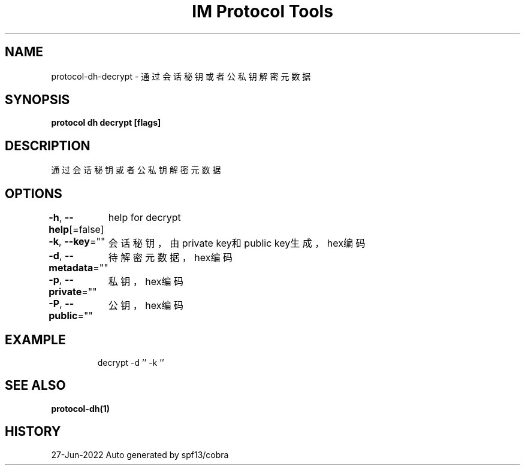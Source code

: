 .nh
.TH "IM Protocol Tools" "1" "Jun 2022" "Auto generated by spf13/cobra" ""

.SH NAME
.PP
protocol-dh-decrypt - 通过会话秘钥或者公私钥解密元数据


.SH SYNOPSIS
.PP
\fBprotocol dh decrypt [flags]\fP


.SH DESCRIPTION
.PP
通过会话秘钥或者公私钥解密元数据


.SH OPTIONS
.PP
\fB-h\fP, \fB--help\fP[=false]
	help for decrypt

.PP
\fB-k\fP, \fB--key\fP=""
	会话秘钥，由private key和public key生成，hex编码

.PP
\fB-d\fP, \fB--metadata\fP=""
	待解密元数据，hex编码

.PP
\fB-p\fP, \fB--private\fP=""
	私钥，hex编码

.PP
\fB-P\fP, \fB--public\fP=""
	公钥，hex编码


.SH EXAMPLE
.PP
.RS

.nf
decrypt -d '' -k ''

.fi
.RE


.SH SEE ALSO
.PP
\fBprotocol-dh(1)\fP


.SH HISTORY
.PP
27-Jun-2022 Auto generated by spf13/cobra
